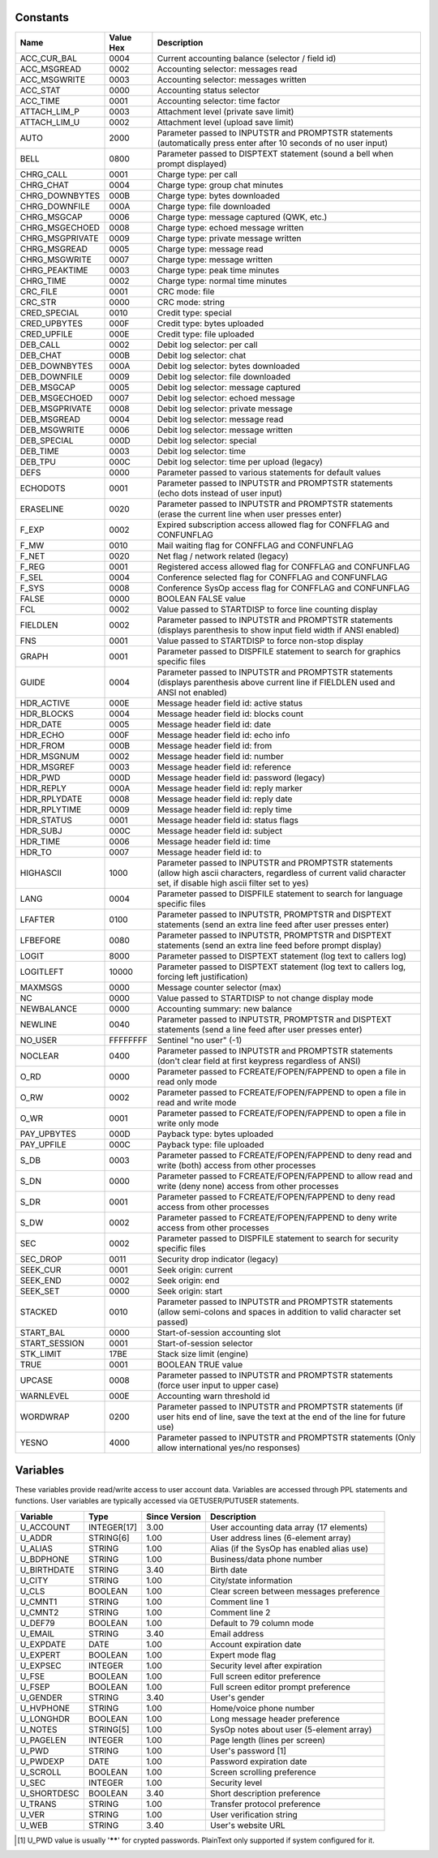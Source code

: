 Constants
---------

+--------------------+-----------+--------------------------------------------------------------+
| Name               | Value Hex | Description                                                  |
+====================+===========+==============================================================+
| ACC_CUR_BAL        | 0004      | Current accounting balance (selector / field id)             |
+--------------------+-----------+--------------------------------------------------------------+
| ACC_MSGREAD        | 0002      | Accounting selector: messages read                           |
+--------------------+-----------+--------------------------------------------------------------+
| ACC_MSGWRITE       | 0003      | Accounting selector: messages written                        |
+--------------------+-----------+--------------------------------------------------------------+
| ACC_STAT           | 0000      | Accounting status selector                                   |
+--------------------+-----------+--------------------------------------------------------------+
| ACC_TIME           | 0001      | Accounting selector: time factor                             |
+--------------------+-----------+--------------------------------------------------------------+
| ATTACH_LIM_P       | 0003      | Attachment level (private save limit)                        |
+--------------------+-----------+--------------------------------------------------------------+
| ATTACH_LIM_U       | 0002      | Attachment level (upload save limit)                         |
+--------------------+-----------+--------------------------------------------------------------+
| AUTO               | 2000      | Parameter passed to INPUTSTR and PROMPTSTR statements        |
|                    |           | (automatically press enter after 10 seconds of no user input)|
+--------------------+-----------+--------------------------------------------------------------+
| BELL               | 0800      | Parameter passed to DISPTEXT statement (sound a bell when    |
|                    |           | prompt displayed)                                            |
+--------------------+-----------+--------------------------------------------------------------+
| CHRG_CALL          | 0001      | Charge type: per call                                        |
+--------------------+-----------+--------------------------------------------------------------+
| CHRG_CHAT          | 0004      | Charge type: group chat minutes                              |
+--------------------+-----------+--------------------------------------------------------------+
| CHRG_DOWNBYTES     | 000B      | Charge type: bytes downloaded                                |
+--------------------+-----------+--------------------------------------------------------------+
| CHRG_DOWNFILE      | 000A      | Charge type: file downloaded                                 |
+--------------------+-----------+--------------------------------------------------------------+
| CHRG_MSGCAP        | 0006      | Charge type: message captured (QWK, etc.)                    |
+--------------------+-----------+--------------------------------------------------------------+
| CHRG_MSGECHOED     | 0008      | Charge type: echoed message written                          |
+--------------------+-----------+--------------------------------------------------------------+
| CHRG_MSGPRIVATE    | 0009      | Charge type: private message written                         |
+--------------------+-----------+--------------------------------------------------------------+
| CHRG_MSGREAD       | 0005      | Charge type: message read                                    |
+--------------------+-----------+--------------------------------------------------------------+
| CHRG_MSGWRITE      | 0007      | Charge type: message written                                 |
+--------------------+-----------+--------------------------------------------------------------+
| CHRG_PEAKTIME      | 0003      | Charge type: peak time minutes                               |
+--------------------+-----------+--------------------------------------------------------------+
| CHRG_TIME          | 0002      | Charge type: normal time minutes                             |
+--------------------+-----------+--------------------------------------------------------------+
| CRC_FILE           | 0001      | CRC mode: file                                               |
+--------------------+-----------+--------------------------------------------------------------+
| CRC_STR            | 0000      | CRC mode: string                                             |
+--------------------+-----------+--------------------------------------------------------------+
| CRED_SPECIAL       | 0010      | Credit type: special                                         |
+--------------------+-----------+--------------------------------------------------------------+
| CRED_UPBYTES       | 000F      | Credit type: bytes uploaded                                  |
+--------------------+-----------+--------------------------------------------------------------+
| CRED_UPFILE        | 000E      | Credit type: file uploaded                                   |
+--------------------+-----------+--------------------------------------------------------------+
| DEB_CALL           | 0002      | Debit log selector: per call                                 |
+--------------------+-----------+--------------------------------------------------------------+
| DEB_CHAT           | 000B      | Debit log selector: chat                                     |
+--------------------+-----------+--------------------------------------------------------------+
| DEB_DOWNBYTES      | 000A      | Debit log selector: bytes downloaded                         |
+--------------------+-----------+--------------------------------------------------------------+
| DEB_DOWNFILE       | 0009      | Debit log selector: file downloaded                          |
+--------------------+-----------+--------------------------------------------------------------+
| DEB_MSGCAP         | 0005      | Debit log selector: message captured                         |
+--------------------+-----------+--------------------------------------------------------------+
| DEB_MSGECHOED      | 0007      | Debit log selector: echoed message                           |
+--------------------+-----------+--------------------------------------------------------------+
| DEB_MSGPRIVATE     | 0008      | Debit log selector: private message                          |
+--------------------+-----------+--------------------------------------------------------------+
| DEB_MSGREAD        | 0004      | Debit log selector: message read                             |
+--------------------+-----------+--------------------------------------------------------------+
| DEB_MSGWRITE       | 0006      | Debit log selector: message written                          |
+--------------------+-----------+--------------------------------------------------------------+
| DEB_SPECIAL        | 000D      | Debit log selector: special                                  |
+--------------------+-----------+--------------------------------------------------------------+
| DEB_TIME           | 0003      | Debit log selector: time                                     |
+--------------------+-----------+--------------------------------------------------------------+
| DEB_TPU            | 000C      | Debit log selector: time per upload (legacy)                 |
+--------------------+-----------+--------------------------------------------------------------+
| DEFS               | 0000      | Parameter passed to various statements for default values    |
+--------------------+-----------+--------------------------------------------------------------+
| ECHODOTS           | 0001      | Parameter passed to INPUTSTR and PROMPTSTR statements        |
|                    |           | (echo dots instead of user input)                            |
+--------------------+-----------+--------------------------------------------------------------+
| ERASELINE          | 0020      | Parameter passed to INPUTSTR and PROMPTSTR statements        |
|                    |           | (erase the current line when user presses enter)             |
+--------------------+-----------+--------------------------------------------------------------+
| F_EXP              | 0002      | Expired subscription access allowed flag for CONFFLAG and    |
|                    |           | CONFUNFLAG                                                   |
+--------------------+-----------+--------------------------------------------------------------+
| F_MW               | 0010      | Mail waiting flag for CONFFLAG and CONFUNFLAG                |
+--------------------+-----------+--------------------------------------------------------------+
| F_NET              | 0020      | Net flag / network related (legacy)                          |
+--------------------+-----------+--------------------------------------------------------------+
| F_REG              | 0001      | Registered access allowed flag for CONFFLAG and CONFUNFLAG   |
+--------------------+-----------+--------------------------------------------------------------+
| F_SEL              | 0004      | Conference selected flag for CONFFLAG and CONFUNFLAG         |
+--------------------+-----------+--------------------------------------------------------------+
| F_SYS              | 0008      | Conference SysOp access flag for CONFFLAG and CONFUNFLAG     |
+--------------------+-----------+--------------------------------------------------------------+
| FALSE              | 0000      | BOOLEAN FALSE value                                          |
+--------------------+-----------+--------------------------------------------------------------+
| FCL                | 0002      | Value passed to STARTDISP to force line counting display     |
+--------------------+-----------+--------------------------------------------------------------+
| FIELDLEN           | 0002      | Parameter passed to INPUTSTR and PROMPTSTR statements        |
|                    |           | (displays parenthesis to show input field width if ANSI      |
|                    |           | enabled)                                                     |
+--------------------+-----------+--------------------------------------------------------------+
| FNS                | 0001      | Value passed to STARTDISP to force non-stop display          |
+--------------------+-----------+--------------------------------------------------------------+
| GRAPH              | 0001      | Parameter passed to DISPFILE statement to search for         |
|                    |           | graphics specific files                                      |
+--------------------+-----------+--------------------------------------------------------------+
| GUIDE              | 0004      | Parameter passed to INPUTSTR and PROMPTSTR statements        |
|                    |           | (displays parenthesis above current line if FIELDLEN used    |
|                    |           | and ANSI not enabled)                                        |
+--------------------+-----------+--------------------------------------------------------------+
| HDR_ACTIVE         | 000E      | Message header field id: active status                       |
+--------------------+-----------+--------------------------------------------------------------+
| HDR_BLOCKS         | 0004      | Message header field id: blocks count                        |
+--------------------+-----------+--------------------------------------------------------------+
| HDR_DATE           | 0005      | Message header field id: date                                |
+--------------------+-----------+--------------------------------------------------------------+
| HDR_ECHO           | 000F      | Message header field id: echo info                           |
+--------------------+-----------+--------------------------------------------------------------+
| HDR_FROM           | 000B      | Message header field id: from                                |
+--------------------+-----------+--------------------------------------------------------------+
| HDR_MSGNUM         | 0002      | Message header field id: number                              |
+--------------------+-----------+--------------------------------------------------------------+
| HDR_MSGREF         | 0003      | Message header field id: reference                           |
+--------------------+-----------+--------------------------------------------------------------+
| HDR_PWD            | 000D      | Message header field id: password (legacy)                   |
+--------------------+-----------+--------------------------------------------------------------+
| HDR_REPLY          | 000A      | Message header field id: reply marker                        |
+--------------------+-----------+--------------------------------------------------------------+
| HDR_RPLYDATE       | 0008      | Message header field id: reply date                          |
+--------------------+-----------+--------------------------------------------------------------+
| HDR_RPLYTIME       | 0009      | Message header field id: reply time                          |
+--------------------+-----------+--------------------------------------------------------------+
| HDR_STATUS         | 0001      | Message header field id: status flags                        |
+--------------------+-----------+--------------------------------------------------------------+
| HDR_SUBJ           | 000C      | Message header field id: subject                             |
+--------------------+-----------+--------------------------------------------------------------+
| HDR_TIME           | 0006      | Message header field id: time                                |
+--------------------+-----------+--------------------------------------------------------------+
| HDR_TO             | 0007      | Message header field id: to                                  |
+--------------------+-----------+--------------------------------------------------------------+
| HIGHASCII          | 1000      | Parameter passed to INPUTSTR and PROMPTSTR statements        |
|                    |           | (allow high ascii characters, regardless of current valid    |
|                    |           | character set, if disable high ascii filter set to yes)      |
+--------------------+-----------+--------------------------------------------------------------+
| LANG               | 0004      | Parameter passed to DISPFILE statement to search for         |
|                    |           | language specific files                                      |
+--------------------+-----------+--------------------------------------------------------------+
| LFAFTER            | 0100      | Parameter passed to INPUTSTR, PROMPTSTR and DISPTEXT         |
|                    |           | statements (send an extra line feed after user presses enter)|
+--------------------+-----------+--------------------------------------------------------------+
| LFBEFORE           | 0080      | Parameter passed to INPUTSTR, PROMPTSTR and DISPTEXT         |
|                    |           | statements (send an extra line feed before prompt display)   |
+--------------------+-----------+--------------------------------------------------------------+
| LOGIT              | 8000      | Parameter passed to DISPTEXT statement (log text to          |
|                    |           | callers log)                                                 |
+--------------------+-----------+--------------------------------------------------------------+
| LOGITLEFT          | 10000     | Parameter passed to DISPTEXT statement (log text to          |
|                    |           | callers log, forcing left justification)                     |
+--------------------+-----------+--------------------------------------------------------------+
| MAXMSGS            | 0000      | Message counter selector (max)                               |
+--------------------+-----------+--------------------------------------------------------------+
| NC                 | 0000      | Value passed to STARTDISP to not change display mode         |
+--------------------+-----------+--------------------------------------------------------------+
| NEWBALANCE         | 0000      | Accounting summary: new balance                              |
+--------------------+-----------+--------------------------------------------------------------+
| NEWLINE            | 0040      | Parameter passed to INPUTSTR, PROMPTSTR and DISPTEXT         |
|                    |           | statements (send a line feed after user presses enter)       |
+--------------------+-----------+--------------------------------------------------------------+
| NO_USER            | FFFFFFFF  | Sentinel "no user" (-1)                                      |
+--------------------+-----------+--------------------------------------------------------------+
| NOCLEAR            | 0400      | Parameter passed to INPUTSTR and PROMPTSTR statements        |
|                    |           | (don't clear field at first keypress regardless of ANSI)     |
+--------------------+-----------+--------------------------------------------------------------+
| O_RD               | 0000      | Parameter passed to FCREATE/FOPEN/FAPPEND to open a file     |
|                    |           | in read only mode                                            |
+--------------------+-----------+--------------------------------------------------------------+
| O_RW               | 0002      | Parameter passed to FCREATE/FOPEN/FAPPEND to open a file     |
|                    |           | in read and write mode                                       |
+--------------------+-----------+--------------------------------------------------------------+
| O_WR               | 0001      | Parameter passed to FCREATE/FOPEN/FAPPEND to open a file     |
|                    |           | in write only mode                                           |
+--------------------+-----------+--------------------------------------------------------------+
| PAY_UPBYTES        | 000D      | Payback type: bytes uploaded                                 |
+--------------------+-----------+--------------------------------------------------------------+
| PAY_UPFILE         | 000C      | Payback type: file uploaded                                  |
+--------------------+-----------+--------------------------------------------------------------+
| S_DB               | 0003      | Parameter passed to FCREATE/FOPEN/FAPPEND to deny read and   |
|                    |           | write (both) access from other processes                     |
+--------------------+-----------+--------------------------------------------------------------+
| S_DN               | 0000      | Parameter passed to FCREATE/FOPEN/FAPPEND to allow read and  |
|                    |           | write (deny none) access from other processes                |
+--------------------+-----------+--------------------------------------------------------------+
| S_DR               | 0001      | Parameter passed to FCREATE/FOPEN/FAPPEND to deny read       |
|                    |           | access from other processes                                  |
+--------------------+-----------+--------------------------------------------------------------+
| S_DW               | 0002      | Parameter passed to FCREATE/FOPEN/FAPPEND to deny write      |
|                    |           | access from other processes                                  |
+--------------------+-----------+--------------------------------------------------------------+
| SEC                | 0002      | Parameter passed to DISPFILE statement to search for         |
|                    |           | security specific files                                      |
+--------------------+-----------+--------------------------------------------------------------+
| SEC_DROP           | 0011      | Security drop indicator (legacy)                             |
+--------------------+-----------+--------------------------------------------------------------+
| SEEK_CUR           | 0001      | Seek origin: current                                         |
+--------------------+-----------+--------------------------------------------------------------+
| SEEK_END           | 0002      | Seek origin: end                                             |
+--------------------+-----------+--------------------------------------------------------------+
| SEEK_SET           | 0000      | Seek origin: start                                           |
+--------------------+-----------+--------------------------------------------------------------+
| STACKED            | 0010      | Parameter passed to INPUTSTR and PROMPTSTR statements        |
|                    |           | (allow semi-colons and spaces in addition to valid           |
|                    |           | character set passed)                                        |
+--------------------+-----------+--------------------------------------------------------------+
| START_BAL          | 0000      | Start-of-session accounting slot                             |
+--------------------+-----------+--------------------------------------------------------------+
| START_SESSION      | 0001      | Start-of-session selector                                    |
+--------------------+-----------+--------------------------------------------------------------+
| STK_LIMIT          | 17BE      | Stack size limit (engine)                                    |
+--------------------+-----------+--------------------------------------------------------------+
| TRUE               | 0001      | BOOLEAN TRUE value                                           |
+--------------------+-----------+--------------------------------------------------------------+
| UPCASE             | 0008      | Parameter passed to INPUTSTR and PROMPTSTR statements        |
|                    |           | (force user input to upper case)                             |
+--------------------+-----------+--------------------------------------------------------------+
| WARNLEVEL          | 000E      | Accounting warn threshold id                                 |
+--------------------+-----------+--------------------------------------------------------------+
| WORDWRAP           | 0200      | Parameter passed to INPUTSTR and PROMPTSTR statements        |
|                    |           | (if user hits end of line, save the text at the end of       |
|                    |           | the line for future use)                                     |
+--------------------+-----------+--------------------------------------------------------------+
| YESNO              | 4000      | Parameter passed to INPUTSTR and PROMPTSTR statements        |
|                    |           | (Only allow international yes/no responses)                  |
+--------------------+-----------+--------------------------------------------------------------+

Variables
---------

These variables provide read/write access to user account data. Variables are accessed through PPL statements and functions.
User variables are typically accessed via GETUSER/PUTUSER statements.

+--------------------+------------+---------------+-------------------------------------------------------+
| Variable           | Type       | Since Version | Description                                           |
+====================+============+===============+=======================================================+
| U_ACCOUNT          | INTEGER[17]| 3.00          | User accounting data array (17 elements)              |
+--------------------+------------+---------------+-------------------------------------------------------+
| U_ADDR             | STRING[6]  | 1.00          | User address lines (6-element array)                  |
+--------------------+------------+---------------+-------------------------------------------------------+
| U_ALIAS            | STRING     | 1.00          | Alias (if the SysOp has enabled alias use)            |
+--------------------+------------+---------------+-------------------------------------------------------+
| U_BDPHONE          | STRING     | 1.00          | Business/data phone number                            |
+--------------------+------------+---------------+-------------------------------------------------------+
| U_BIRTHDATE        | STRING     | 3.40          | Birth date                                            |
+--------------------+------------+---------------+-------------------------------------------------------+
| U_CITY             | STRING     | 1.00          | City/state information                                |
+--------------------+------------+---------------+-------------------------------------------------------+
| U_CLS              | BOOLEAN    | 1.00          | Clear screen between messages preference              |
+--------------------+------------+---------------+-------------------------------------------------------+
| U_CMNT1            | STRING     | 1.00          | Comment line 1                                        |
+--------------------+------------+---------------+-------------------------------------------------------+
| U_CMNT2            | STRING     | 1.00          | Comment line 2                                        |
+--------------------+------------+---------------+-------------------------------------------------------+
| U_DEF79            | BOOLEAN    | 1.00          | Default to 79 column mode                             |
+--------------------+------------+---------------+-------------------------------------------------------+
| U_EMAIL            | STRING     | 3.40          | Email address                                         |
+--------------------+------------+---------------+-------------------------------------------------------+
| U_EXPDATE          | DATE       | 1.00          | Account expiration date                               |
+--------------------+------------+---------------+-------------------------------------------------------+
| U_EXPERT           | BOOLEAN    | 1.00          | Expert mode flag                                      |
+--------------------+------------+---------------+-------------------------------------------------------+
| U_EXPSEC           | INTEGER    | 1.00          | Security level after expiration                       |
+--------------------+------------+---------------+-------------------------------------------------------+
| U_FSE              | BOOLEAN    | 1.00          | Full screen editor preference                         |
+--------------------+------------+---------------+-------------------------------------------------------+
| U_FSEP             | BOOLEAN    | 1.00          | Full screen editor prompt preference                  |
+--------------------+------------+---------------+-------------------------------------------------------+
| U_GENDER           | STRING     | 3.40          | User's gender                                         |
+--------------------+------------+---------------+-------------------------------------------------------+
| U_HVPHONE          | STRING     | 1.00          | Home/voice phone number                               |
+--------------------+------------+---------------+-------------------------------------------------------+
| U_LONGHDR          | BOOLEAN    | 1.00          | Long message header preference                        |
+--------------------+------------+---------------+-------------------------------------------------------+
| U_NOTES            | STRING[5]  | 1.00          | SysOp notes about user (5-element array)              |
+--------------------+------------+---------------+-------------------------------------------------------+
| U_PAGELEN          | INTEGER    | 1.00          | Page length (lines per screen)                        |
+--------------------+------------+---------------+-------------------------------------------------------+
| U_PWD              | STRING     | 1.00          | User's password [1]                                   |
+--------------------+------------+---------------+-------------------------------------------------------+
| U_PWDEXP           | DATE       | 1.00          | Password expiration date                              |
+--------------------+------------+---------------+-------------------------------------------------------+
| U_SCROLL           | BOOLEAN    | 1.00          | Screen scrolling preference                           |
+--------------------+------------+---------------+-------------------------------------------------------+
| U_SEC              | INTEGER    | 1.00          | Security level                                        |
+--------------------+------------+---------------+-------------------------------------------------------+
| U_SHORTDESC        | BOOLEAN    | 3.40          | Short description preference                          |
+--------------------+------------+---------------+-------------------------------------------------------+
| U_TRANS            | STRING     | 1.00          | Transfer protocol preference                          |
+--------------------+------------+---------------+-------------------------------------------------------+
| U_VER              | STRING     | 1.00          | User verification string                              |
+--------------------+------------+---------------+-------------------------------------------------------+
| U_WEB              | STRING     | 3.40          | User's website URL                                    |
+--------------------+------------+---------------+-------------------------------------------------------+

.. [1] U_PWD value is usually '******' for crypted passwords. PlainText only supported if system configured for it.